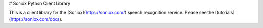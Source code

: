 # Soniox Python Client Library

This is a client library for the [Soniox](https://soniox.com/) speech
recognition service. Please see the [tutorials](https://soniox.com/docs).


